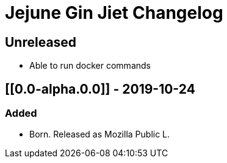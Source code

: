 
= Jejune Gin Jiet Changelog

== Unreleased

* Able to run docker commands

== [[0.0-alpha.0.0]] - 2019-10-24

=== Added

* Born. Released as Mozilla Public L.

// Added Changed Removed